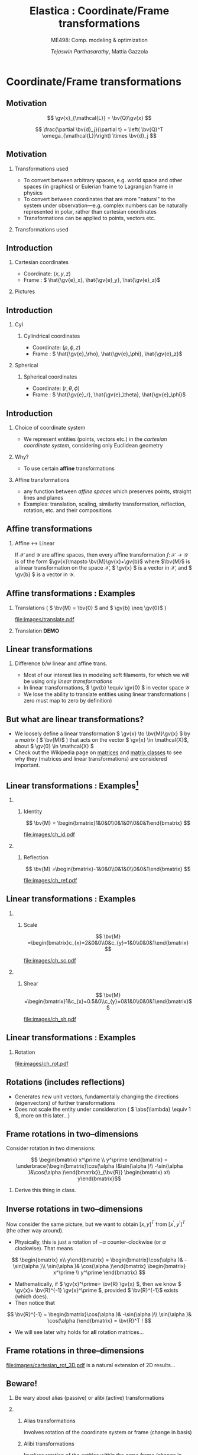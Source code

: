 #+TITLE: Elastica : Coordinate/Frame transformations
#+AUTHOR: /Tejaswin Parthasarathy/, Mattia Gazzola
#+SUBTITLE: ME498: Comp. modeling & optimization
#+BEAMER_FRAME_LEVEL: 2
# #+BEAMER_HEADER: \institute[INST]{Institute\\\url{http://www.institute.edu}}
# #+BEAMER_HEADER: \titlegraphic{\includegraphics[height=1.5cm]{test}}

#+STARTUP: beamer
#+LATEX_CLASS: beamer
#+LATEX_CLASS_OPTIONS: [presentation]
# #+LATEX_CLASS_OPTIONS: [notes]
#+LATEX_HEADER:\usetheme[progressbar=frametitle]{metropolis}
#+LATEX_HEADER:\usepackage{tikz}
#+LATEX_HEADER:\usepackage{tikz-3dplot}
#+LATEX_HEADER:\usepackage{spot}
#+LATEX_HEADER:\usepackage{pgfplots}
#+LATEX_HEADER:\usetikzlibrary{arrows.meta}
#+LATEX_HEADER:\pgfplotsset{compat=1.16}
#+LATEX_HEADER:\newcommand{\gv}[1]{\ensuremath{\mbox{\boldmath$ #1 $}}}
#+LATEX_HEADER:\newcommand{\bv}[1]{\ensuremath{\mathbf{#1}}}
#+LATEX_HEADER:\newcommand{\norm}[1]{\left\lVert#1\right\rVert}
#+LATEX_HEADER:\newcommand{\abs}[1]{\left\lvert#1\right\rvert}
#+LATEX_HEADER:\newcommand{\bigqm}[1][1]{\text{\larger[#1]{\text{?}}}}
#+LATEX_HEADER:\newcommand{\order}[1]{\mathcal O \left( #1 \right)} % order of magnitude
#+LATEX_HEADER:\definecolor{scarlet}{rgb}{1.0, 0.13, 0.0}
#+LATEX_HEADER:\definecolor{shamrockgreen}{rgb}{0.0, 0.62, 0.38}
#+LATEX_HEADER:\definecolor{royalblue}{rgb}{0.25, 0.41, 0.88}
#+LATEX_HEADER:\definecolor{metropolisorange}{RGB}{235,129,27}
#+LATEX_HEADER:\definecolor{metropolisblue}{RGB}{35,55,59}
#+OPTIONS:   H:2 num:t toc:nil ::t |:t ^:{} -:t f:t *:t <:t
#+OPTIONS:   tex:t d:nil todo:t pri:nil tags:nil
#+COLUMNS: %45ITEM %10BEAMER_ENV(Env) %10BEAMER_ACT(Act) %4BEAMER_COL(Col) %8BEAMER_OPT(Opt)

#+begin_export latex
\tikzset{>=latex}
#+end_export

* Coordinate/Frame transformations
** Motivation
   \[ \gv{x}_{\mathcal{L}} = \bv{Q}\gv{x} \]
   #+begin_export latex
   \[ \scalebox{5}{\textbf{?}} \]
   #+end_export
   \[ \frac{\partial \bv{d}_j}{\partial t} = \left( \bv{Q}^T
   \omega_{\mathcal{L}}\right) \times \bv{d}_j \]
   #+begin_export latex
   \[ \scalebox{5}{\textbf{?}} \]
   #+end_export

** Motivation
*** Transformations used                                           :B_column:
	:PROPERTIES:
	:BEAMER_env: column
	:BEAMER_COL: 0.7
	:END:
	 - To convert between arbitrary spaces, e.g. world space and other spaces (in
       graphics) or Eulerian frame to Lagrangian frame in physics
     - To convert between coordinates that are more "natural" to the system under
       observation---e.g. complex numbers can be naturally represented in polar,
       rather than cartesian coordinates
   - Transformations can be applied to points, vectors etc.
*** Transformations used                                           :B_column:
	:PROPERTIES:
	:BEAMER_env: column
	:BEAMER_COL: 0.5
	:END:
	#+CAPTION: The complex plane, taken from Wikimedia
	#+begin_export latex
	\begin{center}
	  \begin{tikzpicture}
		\begin{axis}[
		  width=1\textwidth,
		  height=0.8\textheight,
		  xmin=-1.5,
		  xmax=4.5,
		  ymin=-4.5,
		  ymax=4.5,
		  axis equal,
		  axis lines=middle,
		  grid=major,
		  xlabel=$\Re(z)$,
		  ylabel=$\Im(z)$,
		  disabledatascaling]
		  % https://tex.stackexchange.com/questions/27279/how-to-make-an-arrow-bigger-and-change-its-color-in-tikz/27287#27287
		  \addplot [arrows={-latex[scale=4]}, thick, color=metropolisorange] coordinates { (0,0) (2,3) } node [right] {$2 + 3i$};
		  \addplot [arrows={-latex[scale=4]}, thick, color=metropolisblue] coordinates { (0,0) (3,-2) } node [below] {$3 - 2i$};
		  \addplot [black, mark = *] coordinates {( 1, -3)} node [below] {$1 - 3i$};
		\end{axis}
	  \end{tikzpicture}
	\end{center}
	#+end_export

** Introduction
   :PROPERTIES:
	:BEAMER_COL: 0.4
	:END:
*** Cartesian coordinates
	- Coordinate: \( (x, y, z) \)
	- Frame : \( \hat{\gv{e}_x}, \hat{\gv{e}_y}, \hat{\gv{e}_z}\)
*** Pictures                                                       :B_column:
	:PROPERTIES:
	:BEAMER_env: column
	:BEAMER_COL: 0.6
	:END:
	#+CAPTION: Cartesian coordinate system, Wikimedia
	#+begin_export latex
	\begin{center}
	  \begin{tikzpicture}
		\begin{axis}[
		  width=1\textwidth,
		  height=0.8\textheight,
		  xmin=-3.5,
		  xmax=3.5,
		  ymin=-3.5,
		  ymax=3.5,
		  axis equal,
		  axis lines=middle,
		  grid=both,
		  minor tick num=3,
		  xlabel=$x$,
		  ylabel=$y$,
		  disabledatascaling]
		  % https://tex.stackexchange.com/questions/27279/how-to-make-an-arrow-bigger-and-change-its-color-in-tikz/27287#27287
		  % Mark origin
		  \addplot [scarlet, mark = *] coordinates {( 0, 0)} node [above right]{$(0,0)$};

		  % Mark (2,3) and projection
		  \addplot [metropolisorange, mark = *] coordinates {(2, 3)} node [above]{$(2,3)$};
		  \addplot [metropolisorange, thick, dashed] coordinates {(2, 3) (2, 0)};
		  \addplot [metropolisorange, thick, dashed] coordinates {(2, 3) (0, 3)};

		  % Mark (-1.5,-2.5) and projection
		  \addplot [metropolisblue, mark = *] coordinates {(-1.5,-2.5)} node [below]{$(-1.5,-2.5)$};
		  \addplot [metropolisblue, thick, dashed] coordinates {(-1.5,-2.5) (-1.5, 0)};
		  \addplot [metropolisblue, thick, dashed] coordinates {(-1.5,-2.5) (0, -2.5)};

		  % Mark (-3,-1) and projection
		  \addplot [royalblue, mark = *] coordinates {(-3,1)} node [above right]{$(-3,1)$};
		  \addplot [royalblue, thick, dashed] coordinates {(-3,1) (-3, 0)};
		  \addplot [royalblue, thick, dashed] coordinates {(-3,1) (0, 1)};


		\end{axis}
	  \end{tikzpicture}
	\end{center}
	#+end_export

** Introduction
*** Cyl                                                            :B_column:
	:PROPERTIES:
	:BEAMER_env: column
	:BEAMER_COL: 0.4
	:END:
**** Cylindrical coordinates
	 - Coordinate: \( (\rho, \phi, z) \)
	 - Frame : \( \hat{\gv{e}_\rho}, \hat{\gv{e}_\phi}, \hat{\gv{e}_z}\)
	 #+CAPTION: Cylindrical coordinate system, Wikimedia
	 #+begin_export latex
	 % https://tex.stackexchange.com/a/159452
	 \tdplotsetmaincoords{60}{110}
	 \begin{tikzpicture}[tdplot_main_coords, scale=2.8]
		 \tikzstyle{every node}=[font=\small]
		 \draw[thick,-latex] (0,0,0) -- (1,0,0) node[anchor=north east]{$x$};
		 \draw[thick,-latex] (0,0,0) -- (0,1,0) node[anchor=north west]{$y$};
		 \draw[thick,-latex] (0,0,0) -- (0,0,1) node[anchor=south]{$z$};
		 \draw [thick](0,0,0) circle (0.5);
		 \draw [thick](0,0,0.8) circle (0.5);
		 \draw [thick](0.22,-0.45,0) -- (0.22,-0.45,0.8) node[midway, left]{$\rho=\rho_1$};
		 \draw [thick](-0.22,0.45,0) -- (-0.22,0.45,0.8);
		 \filldraw[fill=metropolisorange, nearly transparent] (-0.6,-0.6,0.8) -- (0.6,-0.6,0.8) --  (0.6,0.6,0.8) -- (-0.6,0.6,0.8) -- (-0.6,-0.6,0.8);
		 \filldraw[fill=blue, nearly transparent] (0,0,0.8) -- (0.45,0.6,0.8) --  (0.45,0.6,0) -- (0,0,0) -- (0,0,0.8);
		 \filldraw [color=metropolisblue](0.3,0.4,0.8) circle (0.03) ;
		 \draw (-0.6,0.6,0.8) node[anchor=south]{$z=z_1$};
		 \draw (0.6,0.8,0) node[anchor=south west]{$\phi=\phi_1$};
		 \draw [color=metropolisorange](0.3,0.7,0.8) node[above right] { $(\rho_1,\phi_1,z_1)$};
		 \draw[thick,-latex](0.3,0.4,0.8) -- (0.48,0.64,0.8) node[anchor=north] {$\hat{\gv{e}_\rho}$};
		 \draw[thick,-latex](0.3,0.4,0.8) -- (0.12,0.52,0.8) node[anchor=north west]{$\hat{\gv{e}_\phi}$};
		 \draw[thick,-latex](0.3,0.4,0.8) -- (0.3,0.4,1.1) node[anchor=north west]{$\hat{\gv{e}_z}$};
		 \draw [thick,->](0.8,0,0) arc (0:53.14:0.8);
		 % \draw (0.8,0.3,0) node[anchor=north] {$\phi_1$};
		 \draw[thick,-latex,metropolisblue](0,0,0) -- (0.3,0.4,0);
		 \draw (0.20,0.12,0) node[anchor=north] {$\rho_1$};
		 \draw [thick,metropolisblue,-latex] (0.3,0.4,0)--(0.3,0.4,0.8);
		 %\draw[ultra thick](0.1,0,4) -- (-0.1,0,4) node[anchor=south west] {$z_1$};
	 \end{tikzpicture}
	 #+end_export

*** Spherical                                                      :B_column:
	:PROPERTIES:
	:BEAMER_env: column
	:BEAMER_COL: 0.4
	:END:
**** Spherical coordinates
	 - Coordinate: \( (r, \theta, \phi) \)
	 - Frame : \( \hat{\gv{e}_r}, \hat{\gv{e}_\theta}, \hat{\gv{e}_\phi}\)

	#+CAPTION: Spherical coordinate system, Wikimedia
	#+begin_export latex
	% 3D axis with spherical coordinates
	% https://wiki.physik.uzh.ch/cms/latex:example_spherical_coordinates
	\tdplotsetmaincoords{60}{110}
	\begin{tikzpicture}[scale=3,tdplot_main_coords]

	  % variables
	  \def\rvec{1.2}
	  \def\thetavec{40}
	  \def\phivec{60}

	  \def\rvecplus{0.3}
	  \def\thetavecplus{8}
	  \def\phivecplus{15}
	  % axes
	  \coordinate (O) at (0,0,0);
	  \draw[thick,->] (0,0,0) -- (1,0,0) node[anchor=north east]{$x$};
	  \draw[thick,->] (0,0,0) -- (0,1,0) node[anchor=north west]{$y$};
	  \draw[thick,->] (0,0,0) -- (0,0,1) node[anchor=south]{$z$};

	  % vectors
	  \tdplotsetcoord{P}{\rvec}{\thetavec}{\phivec}
	  \draw[-stealth,metropolisorange,thick] (O)  -- (P) node[above left] {$(r, \theta, \phi)$};
	  \draw[dashed,metropolisorange]   (O)  -- (Pxy);
	  \draw[dashed,metropolisorange]   (P)  -- (Pxy);
	  % \draw[dashed,metropolisorange]   (Py) -- (Pxy);

	  % coordinate axes
	  \tdplotsetcoord{Pr}{\rvec + \rvecplus}{\thetavec}{\phivec}
	  \tdplotsetcoord{Pt}{\rvec}{\thetavec + \thetavecplus}{\phivec}
	  \tdplotsetcoord{Pp}{\rvec}{\thetavec}{\phivec + \phivecplus}
	  \draw[thick,->] (P) -- (Pr) node[above]{$\hat{\gv{e}_r}$};
	  \draw[thick,->] (P) -- (Pt) node[below right]{$\hat{\gv{e}_\theta}$};
	  \draw[thick,->] (P) -- (Pp) node[right]{$\hat{\gv{e}_\phi}$};
	  % arcs
	  \tdplotdrawarc[->]{(O)}{0.2}{0}{\phivec}
	  {anchor=north}{$\phi$}
	  \tdplotsetthetaplanecoords{\phivec}
	  \tdplotdrawarc[->,tdplot_rotated_coords]{(0,0,0)}{0.5}{0}{\thetavec}
	  {anchor=south west}{$\theta$}

	\end{tikzpicture}
	#+end_export

** Introduction
*** Choice of coordinate system
	- We represent entities (points, vectors etc.) in the /cartesian coordinate
      system/, considering only Euclidean geometry
*** Why?
	- To use certain *affine* transformations
*** Affine transformations                                     :B_definition:
	:PROPERTIES:
	:BEAMER_env: definition
	:END:
	- any function between /affine spaces/ which preserves points, straight lines and planes
	- Examples: translation, scaling, similarity transformation,
      reflection, rotation, etc. and their compositions
** Affine transformations
*** Affine \leftrightarrow Linear                                 :B_theorem:
	:PROPERTIES:
	:BEAMER_env: theorem
	:END:

	If \( \mathcal{X} \) and \(\mathcal{Y}\) are affine spaces, then every affine transformation
	\(f\colon \mathcal{X}\to \mathcal{Y} \) is of the form \(\gv{x}\mapsto
	\bv{M}\gv{x}+\gv{b}\) where \(\bv{M}\) is a linear transformation on the
	space \( \mathcal{X}\),  \( \gv{x} \) is a vector in \( \mathcal{X} \), and \(
	\gv{b} \) is a vector in \( \mathcal{Y} \).

** Affine transformations : Examples
*** Translations ( \( \bv{M} = \bv{0} \) and \( \gv{b} \neq \gv{0}\) )
	#+CAPTION: Translation of entities, Wikimedia, CC4.0
	#+ATTR_LATEX: :width 0.4\textwidth
	[[file:images/translate.pdf]]
*** Translation *DEMO*
** Linear transformations
*** Difference b/w linear and affine trans.                         :B_block:
	:PROPERTIES:
	:BEAMER_env: block
	:END:
	- Most of our interest lies in modeling soft filaments, for which we will be
      using only /linear transformations/
	- In linear transformations, \( \gv{b} \equiv \gv{0} \) in vector space
      \(\mathcal{Y}\)
	- We lose the ability to translate entities using linear transformations (
      zero must map to zero by definition)
** But what are linear transformations?
   - We loosely define a linear transformation \( \gv{x} \to \bv{M}\gv{x} \) by a /matrix/
     ( \( \bv{M}\) ) that acts on the vector \( \gv{x} \in \mathcal{X}\), about
     \( \gv{0} \in \mathcal{X} \)
   - Check out the Wikipedia page on [[https://en.wikipedia.org/wiki/Matrix_(mathematics)][matrices]] and [[https://en.wikipedia.org/wiki/Rotation_matrix][matrix classes]] to see why they
     (matrices and linear transformations) are considered important.
** Linear transformations : Examples[fn:1]
***                                                                :B_column:
	:PROPERTIES:
	:BEAMER_env: column
	:BEAMER_COL: 0.5
	:END:
**** Identity
	\[ \bv{M} = \begin{bmatrix}1&0&0\\0&1&0\\0&0&1\end{bmatrix} \]
	#+ATTR_LATEX: :height 0.8\textwidth
	[[file:images/ch_id.pdf]]
***                                                                :B_column:
	:PROPERTIES:
	:BEAMER_env: column
	:BEAMER_COL: 0.5
	:END:
**** Reflection
	\[ \bv{M} =\begin{bmatrix}-1&0&0\\0&1&0\\0&0&1\end{bmatrix} \]
	#+ATTR_LATEX: :height 0.8\textwidth
	[[file:images/ch_ref.pdf]]

** Linear transformations : Examples
***                                                                :B_column:
	:PROPERTIES:
	:BEAMER_env: column
	:BEAMER_COL: 0.5
	:END:
**** Scale
	\[ \bv{M} =\begin{bmatrix}c_{x}=2&0&0\\0&c_{y}=1&0\\0&0&1\end{bmatrix} \]
	#+ATTR_LATEX: :height 0.8\textwidth
	[[file:images/ch_sc.pdf]]
***                                                                :B_column:
	:PROPERTIES:
	:BEAMER_env: column
	:BEAMER_COL: 0.5
	:END:
**** Shear
	\[ \bv{M} =\begin{bmatrix}1&c_{x}=0.5&0\\c_{y}=0&1&0\\0&0&1\end{bmatrix}\]
	#+ATTR_LATEX: :height 0.8\textwidth
	[[file:images/ch_sh.pdf]]

** Linear transformations : Examples
*** Rotation
	#+begin_export latex
	\begin{center}
	\spot<2>{\( \bv{M} =\begin{bmatrix}\cos(\theta )&\sin(\theta )&0\\-\sin(\theta
   )&\cos(\theta )&0\\0&0&1\end{bmatrix} \text{with } \theta = \frac{\pi}{6}\)}
	\end{center}
	#+end_export
   # \[ \bv{M} =\begin{bmatrix}\cos(\theta )&\sin(\theta )&0\\-\sin(\theta
   # )&\cos(\theta )&0\\0&0&1\end{bmatrix} \text{with } \theta = \frac{\pi}{6}\]
   #+ATTR_LATEX: :height 0.5\textwidth
	[[file:images/ch_rot.pdf]]
** Rotations (includes reflections)
   - Generates new unit vectors, fundamentally changing the directions
     (eigenvectors) of further transformations
   - Does not scale the entity under consideration ( \( \abs{\lambda} \equiv  1
     \), more on this later...)
** Frame rotations in two--dimensions
   Consider rotation in two dimensions:


   #+CAPTION: Rotation in two dimensions
   #+begin_export latex
   % 3D axis with spherical coordinates
   \tdplotsetmaincoords{0}{0}
   \begin{center}
	 \begin{tikzpicture}[scale=3,tdplot_main_coords]

	   % variables
	   \def\rvec{0.8}
	   \def\thetavec{90}
	   \def\phivec{36.86}

	   % variables
	   \def\alphavec{20}

	   % axes
	   \coordinate (O) at (0,0,0);
	   \draw[thick,->] (0,0,0) -- (1,0,0) node[anchor=north east]{$x$};
	   \draw[thick,->] (0,0,0) -- (0,1,0) node[anchor=north west]{$y$};


	   % vectors
	   \tdplotsetcoord{P}{\rvec}{\thetavec}{\phivec}
	   % Draw point at P
	   \filldraw [color=metropolisblue](P) circle (0.02) ;
	   \draw[-stealth,metropolisblue,thick] (O)  -- (P) node[above right] {$p$};
	   \draw[metropolisblue]   (P)  -- (Px) node[below] {$p_x$};
	   \draw[metropolisblue]   (P)  -- (Py) node[left] {$p_y$};

	   % coordinate axes xdash and ydash
	   \tdplotsetcoord{xdash}{1}{90}{\alphavec}
	   \tdplotsetcoord{ydash}{1}{90}{\alphavec + 90}
	   \draw[->,metropolisorange,dashed,thick] (O)  -- (xdash) node[above right] {$x^{\prime}$};
	   \draw[->,metropolisorange,dashed,thick] (O)  -- (ydash) node[above right] {$y^{\prime}$};

	   % Points on x and y dash
	   \tdplotsetcoord{xdashmeet}{\rvec*cos(\phivec-\alphavec)}{90}{\alphavec}
	   \tdplotsetcoord{ydashmeet}{\rvec*sin(\phivec-\alphavec)}{90}{\alphavec + 90}
	   \draw[metropolisorange]   (P)  -- (xdashmeet) node[below right] {$p_x^{\prime}$};
	   \draw[metropolisorange]   (P)  -- (ydashmeet) node[below left] {$p_y^{\prime}$};

	   % arcs
	   \tdplotdrawarc[->]{(O)}{0.4}{0}{\alphavec}
	   {anchor=west}{$\alpha$}
	   % \tdplotsetthetaplanecoords{\phivec}
	   % \tdplotdrawarc[->,tdplot_rotated_coords]{(0,0,0)}{0.5}{0}{\thetavec}
	   % {anchor=south west}{$\theta$}
	 \end{tikzpicture}
   \end{center}
   #+end_export

   \[ \begin{bmatrix} x^\prime \\ y^\prime \end{bmatrix}
   = \underbrace{\begin{bmatrix}\cos(\alpha )&\sin(\alpha )\\ -\sin(\alpha
   )&\cos(\alpha )\end{bmatrix}}_{\bv{R}} \begin{bmatrix} x\\ y\end{bmatrix}\]
***                                                                  :B_note:
	:PROPERTIES:
	:BEAMER_env: note
	:END:
	Derive this thing in class.
** Inverse rotations in two--dimensions
   Now consider the same picture, but we want to obtain \([x,y]^T\) from \( [
   x^\prime, y^\prime ]^T \) (the other way around).

   - Physically, this is just a rotation of \( - \alpha \) counter-clockwise (or
     \( \alpha \) clockwise). That means
   \[ \begin{bmatrix} x\\ y\end{bmatrix}
   = \begin{bmatrix}\cos(\alpha )& -\sin(\alpha )\\ \sin(\alpha
   )& \cos(\alpha )\end{bmatrix}  \begin{bmatrix} x^\prime \\ y^\prime
   \end{bmatrix} \]
   - Mathematically, if \( \gv{x}^\prime= \bv{R} \gv{x} \), then we know \(
     \gv{x}= \bv{R}^{-1} \gv{x}^\prime \), provided \( \bv{R}^{-1}\) exists
     (which does).
   - Then notice that
   \[ \bv{R}^{-1} = \begin{bmatrix}\cos(\alpha )& -\sin(\alpha )\\ \sin(\alpha
   )& \cos(\alpha )\end{bmatrix}  = \bv{R}^T ! \]
   - We will see later why holds for *all* rotation matrices...
** Frame rotations in three--dimensions
   #+CAPTION: Rotation in three dimensions, Wikimedia CC1.0
   #+ATTR_LATEX: :width 0.45\textwidth
   [[file:images/cartesian_rot_3D.pdf]]
   is a natural extension of 2D results...
** Beware!
*** Be wary about alias (passive) or alibi (active) transformations
***                                                                :B_column:
	:PROPERTIES:
	:BEAMER_env: column
	:BEAMER_col: 0.55
	:END:
**** Alias transformations                                     :B_definition:
	 :PROPERTIES:
	 :BEAMER_env: definition
	 :END:
	 Involves rotation of the coordinate system or frame
	 (change in basis)
**** Alibi transformations                                           :B_definition:
	 :PROPERTIES:
	 :BEAMER_env: definition
	 :END:
	 Involves rotation of the entities within the same
	 frame (change in entity)
***                                                                :B_column:
	:PROPERTIES:
	:BEAMER_env: column
	:BEAMER_col: 0.5
	:END:
   #+CAPTION: Alias-Alibi transformations, Wikimedia CC3.0
   #+ATTR_LATEX: :width 1.00\textwidth
	[[file:images/alias_alibi.png]]
***                                                         :B_ignoreheading:
	:PROPERTIES:
	:BEAMER_env: ignoreheading
	:END:
	Both are equally valid ways of representing rotations---in this class
	however, we focus on alias transformations.
***                                                                  :B_note:
	:PROPERTIES:
	:BEAMER_env: note
	:END:
	- Affirm that the entity does not matter. Show this for a vector or a point.
      Beauty of affine transformations.
	- To change the formulas for passive rotations (or find reverse active
      rotation), transpose the matrices (then each matrix transforms the initial
      coordinates of a vector remaining fixed to the coordinates of the same
      vector measured in the rotated reference system; same rotation axis, same
      angles, but now the coordinate system rotates, rather than the vector).
** Difference in perspectives[fn:2]
***                                                             :B_quotation:
	:PROPERTIES:
	:BEAMER_env: quotation
	:END:
	" Analyzing rotation demands awareness of your desired perspective. You can rotate an object, while you stay still, or you can keep the object
	fixed while you rotate yourself. It is important to be aware of which of these
	perspectives applies for your problem of interest. The distinction between
	these fundamentally different transformations goes beyond one being the
	same as the other with an opposite rotation angle. "
** TODO Frame rotation as a change in basis
*** More concretely
	If \( \mathcal{B} \) and \( \mathcal{B}^\prime \) are two (different) bases
	\( \in \mathbb{R}^n \)
	+ Alibi : Change in entity \( [\gv{p}]_{\mathcal{B}} \to
      [\gv{p}^\prime]_{\mathcal{B}} \) given by
  \[ [\gv{p}^\prime]_{\mathcal{B}} = [\bv{M}]_{\mathcal{B} \to \mathcal{B}}
  [\gv{p}]_{\mathcal{B}} \]
	+ Alias : Change in basis \( [\gv{p}]_{\mathcal{B}} \to
      [\gv{p}]_{\mathcal{B}^\prime} \)
  \[ [\gv{p}]_{\mathcal{B}^\prime} = [\bv{M}]_{\mathcal{B} \to \mathcal{B}^\prime}
  [\gv{p}]_{\mathcal{B}} \]
	+ In our soft filament framework, \( \mathcal{B}^\prime \equiv \mathcal{L}
      \) and  \( \mathcal{B} \equiv \) lab frame. \( \bv{Q} \) is then the
      basis transformation matrix (corresponding to pure rotation of the
      orthonormal bases)
** Frame rotation---example
***                                                                :B_column:
	:PROPERTIES:
	:BEAMER_env: column
	:BEAMER_col: 0.5
	:END:
	 #+begin_export latex
	 \tdplotsetmaincoords{60}{100}
	 \begin{center}
		\begin{tikzpicture}[scale=2, tdplot_main_coords]
		\draw[thick,->, color=scarlet] (0,0,0) -- (1,0,0) node[anchor=north east]{$x$};
		\draw[thick,->, color=shamrockgreen] (0,0,0) -- (0,1,0) node[anchor=north west]{$y$};
		\draw[thick,->, color=royalblue] (0,0,0) -- (0,0,1) node[anchor=south]{$z$};
		\end{tikzpicture}
	 \end{center}
	 #+end_export
***                                                                :B_column:
	:PROPERTIES:
	:BEAMER_env: column
	:BEAMER_col: 0.5
	:END:
	 #+begin_export latex
	 \tdplotsetmaincoords{60}{100}
	 \begin{center}
		\begin{tikzpicture}[scale=2, tdplot_main_coords]
		\draw[dashed,->,line width= 1.1pt] (0,0,0) -- (1,0,0) node[anchor=north east]{$x$};
		\draw[dashed,->,line width= 1.1pt] (0,0,0) -- (0,1,0) node[anchor=north west]{$y$};
		\draw[dashed,->,line width= 1.1pt] (0,0,0) -- (0,0,1) node[anchor=south west]{$z$};

		\coordinate (Shift) at (0,0,0);
		\tdplotsetrotatedcoords{0}{0}{90}
		\tdplotsetrotatedcoordsorigin{(Shift)}

		\draw[thick,color=scarlet,tdplot_rotated_coords,->] (0,0,0)
		-- (1,0,0) node[anchor=south east]{$x’$};
		\draw[thick,color=shamrockgreen,tdplot_rotated_coords,->] (0,0,0)
		-- (0,1,0) node[anchor=west]{$y’$};
		\draw[thick,color=royalblue,tdplot_rotated_coords,->] (0,0,0)
		-- (0,0,1) node[anchor=south east]{$z’$};
		\end{tikzpicture}
	 \end{center}
	 #+end_export
***                                                         :B_ignoreheading:
	:PROPERTIES:
	:BEAMER_env: ignoreheading
	:END:
	- Represent \( (x-y-z) \) axis with a basis \( \mathcal{E}\) of unit vectors \( \hat{\gv{e}_1}, \hat{\gv{e}_2}, \hat{\gv{e}_3}\)
	- Represent \( (x'-y'-z') \) axis with a basis \( \mathcal{D} \) of unit vectors \( \hat{\gv{d}_1}, \hat{\gv{d}_2}, \hat{\gv{d}_3}\)
	- \( \mathcal{E} \to \mathcal{D} \)?
	- Note : rotation of \( \ang{90} \) about an invariant \( z' = z \) axis
** Frame rotation---example contd.
  \[ {\begin{bmatrix} x^\prime \\ y^\prime \\ z^\prime\end{bmatrix}} =
  \spot{[\bv{M}]_{\mathcal{E} \to \mathcal{D}}}
  {\begin{bmatrix} x \\ y \\ z \end{bmatrix}}
  \]
   - We begin by noticing that \( \begin{bmatrix} x^\prime , y^\prime , z^\prime
     \end{bmatrix} = \begin{bmatrix} y , -x , z \end{bmatrix}\) (from figure). Then
  \[ {\begin{bmatrix} x^\prime \\ y^\prime \\ z^\prime\end{bmatrix}} =
  {\begin{bmatrix} 0 & 1 & 0 \\ -1 & 0 & 0 \\ 0 & 0 & 1 \end{bmatrix}}
  {\begin{bmatrix} x \\ y \\ z \end{bmatrix}}
  \]
  \[\Rightarrow {\begin{bmatrix} x^\prime \\ y^\prime \\ z^\prime\end{bmatrix}} =
  {\begin{bmatrix} \cos(\ang{90}) & \sin(\ang{90}) & 0 \\ -\sin(\ang{90}) &
  \cos(\ang{90}) & 0 \\ 0 & 0 & 1 \end{bmatrix}}
  {\begin{bmatrix} x \\ y \\ z \end{bmatrix}}
  \]
** Generalizing frame rotations as a basis change
   - But also notice with the given bases that
  \[{\begin{bmatrix} x^\prime \\ y^\prime \\ z^\prime\end{bmatrix}_{\mathcal{D}}} =
  \spot<2>{
  \underbrace{\begin{bmatrix}
  \hat{\gv{d}}_1 \cdot \hat{\gv{e}}_1 & \hat{\gv{d}}_1 \cdot
  \hat{\gv{e}}_2 & \hat{\gv{d}}_1 \cdot \hat{\gv{e}}_3 \\
  \hat{\gv{d}}_2 \cdot \hat{\gv{e}}_1 & \hat{\gv{d}}_2 \cdot
  \hat{\gv{e}}_2 & \hat{\gv{d}}_2 \cdot \hat{\gv{e}}_3 \\
  \hat{\gv{d}}_3 \cdot \hat{\gv{e}}_1 & \hat{\gv{d}}_3 \cdot
  \hat{\gv{e}}_2 & \hat{\gv{d}}_3 \cdot \hat{\gv{e}}_3
  \end{bmatrix}}_{[\bv{M}]_{\mathcal{E} \to \mathcal{D}}, \text{ independent of
  } \mathbf{x}}
  }
  {\begin{bmatrix} x \\ y \\ z \end{bmatrix}_{\mathcal{E}}}
  \]
*** Soft filament framework                                         :B_block:
	:PROPERTIES:
	:BEAMER_env: block
	:BEAMER_ACT: <2->
	:END:
   - Describe lab frame, \( \mathcal{E} \), by natural bases \(\hat{i}, \hat{j}, \hat{k} \).
   - Describe material (Lagrangian) frame, \( \mathcal{D} \), by orthonormal
     vectors \(\hat{\gv{d}_1}, \hat{\gv{d}_2}, \hat{\gv{d}_3} \) (coordinates wrt
     natural bases). Then
   \[{\begin{bmatrix} x_{\mathcal{L}} \\ y_{\mathcal{L}} \\ z_{\mathcal{L}} \end{bmatrix}_{\mathcal{D}}} =
	 \underbrace{\begin{bmatrix}
	 \mbox{------}~\hat{\gv{d}}_1~\mbox{------} \\
	 \mbox{------}~\hat{\gv{d}}_2~\mbox{------} \\
	 \mbox{------}~\hat{\gv{d}}_3~\mbox{------} \\
	 \end{bmatrix}}_{\bv{Q}}
	 {\begin{bmatrix} x \\ y \\ z \end{bmatrix}_{\mathcal{E}}}
   \]
***                                                                  :B_note:
	:PROPERTIES:
	:BEAMER_env: note
	:END:
	- Derive the \( \gv{d} \cdot \gv{e} \) relations in class.
** Generalizing frame rotations as a basis change
   Taking it one step further we arrive at the conclusion,
  \[
	\underbrace{\begin{bmatrix}
	\mbox{|} & \mbox{|}& \mbox{|}\\
	\hat{\gv{d}_1} & \hat{\gv{d}_2} & \hat{\gv{d}_3} \\
	\mbox{|} & \mbox{|}& \mbox{|}\\
	\end{bmatrix}}_{\bv{Q}^{-1} = \bv{Q}^T}
	{\begin{bmatrix} x_{\mathcal{L}} \\ y_{\mathcal{L}} \\ z_{\mathcal{L}}
	\end{bmatrix}}
	=
	{\begin{bmatrix}1 & 0 & 0 \\ 0 & 1 & 0 \\0 & 0& 1\end{bmatrix}}
	{\begin{bmatrix} x \\ y \\ z \end{bmatrix}}
  \]

  \[
  \Rightarrow x_{\mathcal{L}}\hat{\gv{d}_1} + y_{\mathcal{L}}\hat{\gv{d}_2} +
  z_{\mathcal{L}}\hat{\gv{d}_3} = x\hat{i} + y\hat{j} + z\hat{k} = \gv{x} !
  \]
***                                                                  :B_note:
	:PROPERTIES:
	:BEAMER_env: note
	:END:
	- Again iterate that this is a passive (alias) transformation and so this is
      the expected result.
** Implementation of rotation as bases change
   - We have seen that the action of frame rotation matrices correspond to a
     bases change operation
   - Let's implement these operations in our framework
	 \[ R_{x}(\theta)={\begin{bmatrix}1&0&0\\0&\cos \theta &\sin \theta
     \\0&-\sin \theta &\cos \theta \\\end{bmatrix}}\]

	 \[ R_{y}(\theta)={\begin{bmatrix}\cos \theta & 0 & -\sin \theta\\
	 0&1&0 \\ \sin\theta & 0 & \cos \theta \\\end{bmatrix}} \]

	 \[R_{z}(\theta)={\begin{bmatrix}\cos \theta &\sin \theta &0\\-\sin
	 \theta &\cos\theta &0\\0&0&1\\\end{bmatrix}} \]
   - *ACTIVITY*
** But what about arbitrary rotations?
	- Rotations about arbitrary axes with arbitrary angles?
***                                                                :B_column:
	:PROPERTIES:
	:BEAMER_env: column
	:BEAMER_col: 0.6
	:END:
	 - Can we do compositions?
	   - *Yes*, but not that intutive (means of rotation, intrinsic/extrinsic)
	   - Not commutative (order matters) usually
***                                                                :B_column:
	:PROPERTIES:
	:BEAMER_env: column
	:BEAMER_col: 0.3
	:END:
	 #+ATTR_LATEX: :width 0.80\textwidth
	 file:images/rotated_cube.jpeg
***                                                         :B_ignoreheading:
	:PROPERTIES:
	:BEAMER_env: ignoreheading
	:END:
	 - Becomes even more complicated when we have frames depending on one another
	   - But not a bad idea---robotics[fn:3]
	 - *Idea*: If we know the linear bases transformation, we don't need to worry
       about compositions etc.
***                                                                  :B_note:
	:PROPERTIES:
	:BEAMER_env: note
	:END:
	- Mention that some means of rotation like quarternions are better suited,
      but require more math and understanding.
	- Mention Euler axis angle, euler roataions, quarternions
** Let's reconsider what we know
   - We know why \(  \gv{x}_{\mathcal{L}} = \bv{Q}\gv{x} \)
   - We then need the *action* of \( \bv{Q} \) on \(\gv{x}\)
   - But...
	 - Do we know \( \bv{Q} \) ?
	   - We need the basis \( \hat{\gv{d}}_j \)
	 - Do we know \( \hat{\gv{d}}_j \)?
	   - *No*
   - We seek ways to obtain this basis \( \gv{d} \) and hence \(\bv{Q}\).
   - We will see that we require some properties on \( \gv{d} \) to make \(
		  \bv{Q} \) effect a rotation.
** Obtaining \( \gv{d}, \bv{Q} \) : Properties
   \[\bv{Q} =
	 {\begin{bmatrix}
	 \mbox{------}~\hat{\gv{d}}_1~\mbox{------} \\
	 \mbox{------}~\hat{\gv{d}}_2~\mbox{------} \\
	 \mbox{------}~\hat{\gv{d}}_3~\mbox{------} \\
	 \end{bmatrix}}
   \]
*** \( \bv{Q}\)                                                     :B_block:
	:PROPERTIES:
	:BEAMER_env: block
	:BEAMER_col: 0.47
	:END:
	+ Rows are unit vectors
	+ Real, orthogonal matrix ( \( \bv{Q^T}\bv{Q} = \bv{Q}\bv{Q^T} = \bv{I} \) )
	+ Eigenvalues are \( \lambda = {1, e^{\pm j \theta}}\)
	+ Determinant \( = \prod_{i} \lambda_i = 1 \)
*** \( \hat{\gv{d}} \)                                              :B_block:
	:PROPERTIES:
	:BEAMER_env: block
	:BEAMER_col: 0.50
	:END:
	- \( \norm{\hat{\gv{d}_1}} = \norm{\hat{\gv{d}_2}} = 1 \)
	- \( \hat{\gv{d}_1} \cdot \hat{\gv{d}_2} = 0 \)
	- \( \hat{\gv{d}_1} \times \hat{\gv{d}_2} = \hat{\gv{d}_3}\)
	- \therefore They form an orthonormal basis
***                                                                  :B_note:
	:PROPERTIES:
	:BEAMER_env: note
	:END:
	- Motivate orthogonality by saying that the natural bases is orthogonal,
      and so we want to preserve this in rotation (all axes rotates equally).
      This also makes R^-1 = R^T
	- By Gram-Schmidt theorem, we can always find an orthonormal bases given a
      span of vectors
	- Euler's rotation theorem: Express any roation as a single rotation about
      an axis. Eigenvalues represent this. 1--> rotation axes. 2,3 are
      orthogonal axes that simply has a rotation.
	- Motivate determinant by volume. It tells expansino of a volume: 1 means
      volume is preserved. Formulae for parallelopiped : \( u \cdot (v \times w)
      \). They are symmetric relations.
** Obtaining \( \gv{d}, \bv{Q} \) : Options[fn:4]
***                                                                :B_column:
	:PROPERTIES:
	:BEAMER_env: column
	:BEAMER_col: 0.6
	:END:
	- We only need the *action* of \( \bv{Q} \) on \(\gv{x}\)
	- Some means/formalisms to achieve these are
	  - Rotation matrices (gives \( \bv{Q} \) explicitly )
	  - \(\spot<2>{\text{Euler axes and angle } \gv{r} = \theta \hat{\gv{e}} }\)
	  - Euler rotations (precession, nutation, rotation)
	  - Quaternions (\(w, \gv{r}\))
	- (dis)Advantages are spread equally, although some are more equal than the others*
***                                                                :B_column:
	:PROPERTIES:
	:BEAMER_env: column
	:BEAMER_col: 0.4
	:END:
	#+CAPTION: Euler axis-angle
	#+begin_export latex
	\tdplotsetmaincoords{60}{125}

	% https://tex.stackexchange.com/a/36607
	\newcommand{\AxisRotator}{%
	  \tikz [x=0.8ex,y=1.0ex,line width=.2ex,-stealth,rotate=50] \draw (0,0) arc (-150:150:1 and 1);%
	}
	\begin{center}
	  \begin{tikzpicture}[scale=1.8,tdplot_main_coords]

		% variables
		\def\rvec{1.8}
		\def\thetavec{40}
		\def\phivec{60}

		% axes
		\coordinate (O) at (0,0,0);
		\draw[thick,->] (0,0,0) -- (1,0,0) node[anchor=north east]{$x$};
		\draw[thick,->] (0,0,0) -- (0,1,0) node[anchor=north west]{$y$};
		\draw[thick,->] (0,0,0) -- (0,0,1) node[anchor=south]{$z$};

		% vectors
		\tdplotsetcoord{P}{\rvec}{\thetavec}{\phivec}
		\draw[-stealth,metropolisorange,thick] (O)  -- (P) node [near end] {\AxisRotator}
		node [pos=0.6, below right] {$\theta$} node [above] {$\hat{\gv{e}}$};

		% Draw the ball
		% https://tex.stackexchange.com/questions/54193/how-to-draw-a-shaded-sphere
		\shade [ball color=black!20] (0,0) circle [radius=1.5ex];

	  \end{tikzpicture}
	\end{center}
	#+end_export

	#+CAPTION: Euler rotations
	#+ATTR_LATEX: :width 0.45\textwidth
	[[file:images/euler_rot.pdf]]

** Rotations about fixed axis : Euler axis-angle
*** Single rotation about an axis---\( \hat{\gv{e}} \) vector
	- Axis : unit vector which remains unchanged by the rotation
	- Note : Only two dofs, by normality condition
	- Unique, for any given rotation, except for the sign
*** Rotation through scalar \( \theta \)                            :B_block:
	:PROPERTIES:
	:BEAMER_env: block
	:END:
	- Unique, sign determined by axis \(\hat{\gv{e}} \)
*** \( \hat{\gv{r}} = \theta \hat{\gv{e}} \)                        :B_block:
	:PROPERTIES:
	:BEAMER_env: block
	:BEAMER_col: 0.6
	:END:
	- Called /Rotation vector/ or /Euler vector/
***                                                                :B_column:
	:PROPERTIES:
	:BEAMER_env: column
	:BEAMER_col: 0.3
	:END:
	#+CAPTION: Euler axis-angle
	# #+ATTR_LATEX: :width 0.45\textwidth
    # [[file:images/euler_axis.pdf]]
	#+begin_export latex
	\tdplotsetmaincoords{60}{125}

	% https://tex.stackexchange.com/a/36607
	\newcommand{\AxisRotator}{%
	  \tikz [x=0.8ex,y=1.0ex,line width=.2ex,-stealth,rotate=50] \draw (0,0) arc (-160:170:3 and 3);%
	}
	\begin{center}
	  \begin{tikzpicture}[scale=3,tdplot_main_coords]

		% variables
		\def\rvec{1.8}
		\def\thetavec{40}
		\def\phivec{60}

		% axes
		\coordinate (O) at (0,0,0);

		% vectors
		\tdplotsetcoord{P}{\rvec}{\thetavec}{\phivec}
		\draw[-stealth,metropolisorange,ultra thick] (O)  -- (P)
		node [pos=0.5, right, color=royalblue] {$\theta$} node [above right] {$\hat{\gv{r}}=\theta \hat{\gv{e}}$};
		\tdplotsetcoord{Phalf}{\rvec*0.6}{\thetavec}{\phivec}
		\draw[-stealth,metropolisblue,ultra thick] (O)  -- (Phalf)
		node [pos=0.9, color=royalblue] {\AxisRotator} node [pos=0, left] {$\hat{\gv{e}}$};

	  \end{tikzpicture}
	\end{center}
	#+end_export

** Rotations about fixed axis : Euler axis-angle
*** Advantages
	- Easy to understand/code up
	- Convenient while dealing with rigid body motions
	- Conversion to rotation matrices straightforward (and is so for all other
      representations as well)
*** Disadvantages
	- Combining successive rotations not straightforward (and breaks vector addition)
	- Corner cases when dealing with \( \theta = 0 \) and signs of \(
      \hat{\gv{e}} \)
** Rotation using Euler angles : Rodrigues formula
*** Rodrigues formula
	- Named after [[https://en.wikipedia.org/wiki/Olinde_Rodrigues][Olinde Rodrigues]]
	- Is an efficient algorithm to rotate a vector in space, given \( \theta \)
      and \( \hat{\gv{e}} \).
	- Gives the exponential map that effects a transformation from the
      axis-angle representation (our case!) to rotation matrices
	- Basically gives us \( \bv{Q} \) given \( \theta \hat{\gv{e}} \).
	\[ \mathbf {R} =\mathbf {I} +(\sin \theta )\mathbf {K} +(1-\cos \theta )\mathbf {K} ^{2} \]
	where \( \mathbf{K}\) is the cross product matrix, discussed last class \(
	\mathbf{K}\gv{v} = \hat{\gv{e}} \times \gv{v} \)
** Rotation matrix from Rodrigues formula : structure and intuition
	\[ \mathbf {R} =\mathbf {I} +(\sin \theta )\mathbf {K} +(1-\cos \theta )\mathbf {K} ^{2} \]
   We need \( \bv{R} \) above to satisfy properties of a rotation matrix. Let's verify:
   - \( \bv{R}(0) = \bv{I} \)
   - \( \bv{R}(\theta)\bv{R}(\phi) = \bv{R}(\theta+\phi)\)
   - \( \bv{R}\bv{R}^T = \bv{R}^T\bv{R} = \bv{I}\)
   We note that this operator always exists and is unique for given axis-angle
   (hence its form).
***                                                                  :B_note:
	:PROPERTIES:
	:BEAMER_env: note
	:END:
	- Use k^4 = -k^2 in the rr^T thing
	- Use k^T = -k.
** Simplification using sympy
   #+begin_src python :results output :exports both :eval never-export
	 import sympy as sp
	 from sympy.simplify.fu import TR8, TR9, TR10i
	 x, y, k = sp.symbols('x y k')
	 expr_x = 1 + sp.sin(x)*k + (1-sp.cos(x))*k**2
	 expr_y = 1 + sp.sin(y)*k + (1-sp.cos(y))*k**2
	 expr_n = sp.fu(expr_x * expr_y,
					measure=lambda x: -x.count_ops())
	 # expr = TR8(expr_x * expr_y)
	 # print(TR9(expr))
	 print(expr_n)
   #+end_src

   #+RESULTS:
   : k**4*cos(x)*cos(y) - 2*k**4*cos(x/2 - y/2)*cos(x/2 + y/2) + k**4 + 2*k**3*sin(x/2 + y/2)*cos(x/2 - y/2) - k**3*sin(x + y) + k**2*sin(x)*sin(y) - 2*k**2*cos(x/2 - y/2)*cos(x/2 + y/2) + 2*k**2 + 2*k*sin(x/2 + y/2)*cos(x/2 - y/2) + 1

** Rotation using Euler angles : Rodrigues formula (geometry)
   But where did it come from?
   *GEOMETRY* (part I)
	#+CAPTION: Geometrical construction for deriving the Rodrigues rotation formula
	#+ATTR_LATEX: :width 0.45\textwidth
	[[file:images/rodrigues.pdf]]
\[ \gv{v}_{\mathrm {rot} } =\cos \theta \,\gv{v} +(1-\cos \theta
)(\gv {k} \cdot \gv {v} )\gv {k} +\sin \theta \,\gv {k} \times
\gv {v} \]
** Rotation using Euler angles : Rodrigues formula (geometry)
   *GEOMETRY* (part II)
   Given
  \[ \gv {v}_{\mathrm {rot} } =\cos \theta \,\gv {v} +(1-\cos \theta
  )(\hat{\gv {k}} \cdot {\gv{v}} ) \hat{\gv{k}} +\sin \theta \,\hat{\gv{k}} \times
  \gv {v} \]

  With \( \mathbf{K}\gv{v} = \hat{\gv{k}} \times \gv{v} \), we have \(\mathbf{K}\left(
  \mathbf{K} \gv{v}\right) =  \hat{\gv{k}} \times \hat{\gv{k}} \times \gv{v}
  = (\hat{\gv{k}} \cdot \gv{v}) \hat{\gv{k}} - (\hat{\gv{k}} \cdot \hat{\gv{k}})
  \hat{v} \) (Using vector triple product).

  Substitute in the original equation,
  \[  \gv{v}_{\mathrm {rot} }=\gv {v} +(\sin \theta )\gv {K} \gv {v}
  +(1-\cos \theta )\gv {K} ^{2}\gv {v} \,,\quad \|\gv {K} \|_{2}=1
  \]

  Now factor \( \gv{v} \) from the equation to get \( \gv{v}_{\mathrm {rot} } = \mathbf{R}\gv{v}\)
** Digression: ODEs
   - To further understand the Rodrigues rotation formula (and how it relates
     to solving \( \frac{\partial \bv{d}_j}{\partial t} = \omega \times \bv{d}_j
     \) ), we digress a bit and deal with ordinary differential equations (and
     their solutions)
   - The next lecture also deals with the same issues (time-stepping and
     numerical stability) and the fundamentals are the same.
*** Solve the following ODE                                       :B_example:
	:PROPERTIES:
	:BEAMER_ACT: <1->
	:BEAMER_env: example
	:END:
	 \[ \frac{dx}{dt} = 2x \]
*** We can't!                                                  :B_alertblock:
	:PROPERTIES:
	:BEAMER_env: alertblock
	:BEAMER_ACT: <2->
	:END:
	 - Uniqueness and existence?
	 - Initial conditions?
** Digression: simple ODEs
*** Solve the following ODE                                       :B_example:
	:PROPERTIES:
	:BEAMER_env: example
	:END:
	 \[ \frac{dx}{dt} = 2x \quad x(0) = 1 \]
*** We can!                                                         :B_block:
	:PROPERTIES:
	:BEAMER_env: block
	:END:
	\[ x(t) = e^{2t}\]
** Digression: system of simple ODEs
*** Solve the following ODE                                       :B_example:
	:PROPERTIES:
	:BEAMER_env: example
	:END:
	 \[ \begin{bmatrix}\dot{x} \\ \dot{y} \end{bmatrix} =
	 \begin{bmatrix} 5 & 0 \\ 0 & 3 \end{bmatrix} \cdot
	 \begin{bmatrix}{x} \\ {y} \end{bmatrix} \quad x(0) = 1, y(0) = 2\]
*** We can solve this too                                           :B_block:
	:PROPERTIES:
	:BEAMER_env: block
	:END:
	\[ x(t) = e^{5t} \quad y(t) = 2e^{3t} \]

	More importantly,
	\[ \gv{x}(t) = e^{\bv{A}t}\gv{x}(0)\]
***                                                                  :B_note:
	:PROPERTIES:
	:BEAMER_env: note
	:END:
	- Explain matrix exponential to these dudes
** Digression: changing it up a bit
*** Solve the following ODE                                       :B_example:
	:PROPERTIES:
	:BEAMER_env: example
	:END:
	 \[ \begin{bmatrix}\dot{x} \\ \dot{y} \end{bmatrix} =
	 \begin{bmatrix} 0 & 1 \\ -1 & 0 \end{bmatrix} \cdot
	 \begin{bmatrix}{x} \\ {y} \end{bmatrix} \quad x(0) = 1, y(0) = 0\]
*** We can solve this too!                                          :B_block:
	:PROPERTIES:
	:BEAMER_env: block
	:BEAMER_ACT: <2->
	:END:
	\[ x(t) = cos{t} \quad y(t) = \sin{t} \]
	*OR*
	\[ x(\theta) = cos{\theta} \quad y(\theta) = \sin{\theta} \]
*** Matrix exponential                                         :B_alertblock:
	:PROPERTIES:
	:BEAMER_env: alertblock
	:BEAMER_ACT: <3->
	:END:
	We still retain \[ \gv{x}(\theta) = e^{\bv{A}\theta}\gv{x}(0) \]
***                                                                  :B_note:
	:PROPERTIES:
	:BEAMER_env: note
	:END:
	- Use Hamiltonian. That is dy/dx = x/y and then integrate
** Digression: changing it up a bit
*** Solve the following ODE                                       :B_example:
	:PROPERTIES:
	:BEAMER_env: example
	:END:
	 \[ \begin{bmatrix}\dot{x} \\ \dot{y} \end{bmatrix} =
	 \begin{bmatrix} 0 & 1 \\ -1 & 0 \end{bmatrix} \cdot
	 \begin{bmatrix}{x} \\ {y} \end{bmatrix} \quad x(0) = 1, y(0) = 0\]
*** What changed the solutions from exponentials to trigonometric terms? :B_block:
	:PROPERTIES:
	:BEAMER_env: block
	:END:
	- The skew-symmetry of the matrix!
	- More importantly, a skew-symmetric matrix has a pair of imaginary
      eigenvalues \( \pm j \theta \)
	- We know \( \mathrm{Re}{(e^{j \theta})} = \cos(\theta) \), which is exactly
      what we see...
	- *IDEA* : Matrix exponentials can also be used to perform rotations!
	- Then, can you connect it back to why \( \frac{\partial \bv{d}_j}{\partial t} = \omega \times \bv{d}_j
     \) performs a rotation?
** Rotation using Euler angles : Rodrigues formula (algebra)
   With \( \mathbf{K}\gv{v} = \hat{\gv{k}} \times \gv{v} \), we have
\[ \bv{R}=\exp(\theta \bv {K} )=\sum _{k=0}^{\infty }{\frac {(\theta \bv
{K} )^{k}}{k!}}= \bv{I} + \theta \bv {K} + {\frac {1}{2!}}(\theta \bv {K}
)^{2} + {\frac {1}{3!}}(\theta \bv {K} )^{3} + \cdots  \]

  Because of skew-symmetry and orthogonality, by Cayley-Hamilton theorem we have, \(
  \mathbf {K} ^{3}=-\mathbf {K}, \mathbf {K}^{4}=-\mathbf{K}^2,\mathbf
  {K}^{5}=\mathbf{K},\mathbf{K}^{6}=\mathbf{K}^2
  \).

  With this cyclic pattern continuing for \( k \to \infty \), we have
  \(
  \bv{R}=\bv{I}+\left(\theta -{\frac {\theta ^{3}}{3!}}+{\frac {\theta
  ^{5}}{5!}}-\cdots \right)\mathbf{K} +\left({\frac {\theta ^{2}}{2!}}-{\frac
  {\theta ^{4}}{4!}} + {\frac {\theta ^{6}}{6!}}-\cdots \right) \mathbf{K} ^{2}
  \)

  or equivalently

  \( \mathbf {R} =\mathbf {I} +(\sin \theta )\mathbf {K} +(1-\cos \theta )\mathbf {K} ^{2} \)
** Rotation : Rodrigues formula implementation
   - We have seen how the matrix exponential can give rise to rotation.
   - Let's implement this operation in our framework
   \[ \mathbf {R} =\mathbf {I} +(\sin \theta )\mathbf {K} +(1-\cos \theta )\mathbf {K} ^{2} \]
   , \( \bv{K} \) being the now-familiar skew-symmetric matrix having vector elements
   \[ \mathbf {K} = \begin{bmatrix}\,\,0&\!-k_{3}&\,\,\,k_{2}\\\,\,\,k_{3}&0&\!-k_{1}\\\!-k_{2}&\,\,k_{1}&\,\,0\end{bmatrix}
   \]
   - *ACTIVITY*
** Rotation : Rodrigues formula IRL
   - In mechanics, frame rotations are omnipresent
   - One familiar real life example is when an elastic rod experiences a
     torsional force
	#+CAPTION: Euler rotations
	# #+ATTR_LATEX: :width 0.45\textwidth
    # [[file:images/twisted_bar.png]]

   #+begin_export latex
   \begin{center}
   \begin{tikzpicture}[
	   declare function={squarex(\t) =
	   (\t < 0.25) ? 1 : (
	   (\t < 0.5) ? (1 - (\t-0.25) * 8) : (
	   (\t < 0.75) ? -1 : (-1 + (\t - 0.75) * 8)
	   )
	   ;},
	   declare function={squarey(\t) =
	   (\t < 0.25) ? (-1 + \t*8) : (
	   (\t < 0.5) ? 1 : (
	   (\t < 0.75) ? (1 - (\t - 0.5) * 8) : -1
	   )
	   ;}
	   ]
	   \begin{axis}[
	   axis equal image,
	   z buffer=sort,
	   hide axis,
	   domain=0:1, y domain = 0:10, samples y = 25,
	   ylabel =y, xlabel=x,
	   clip=false
	   ]

	   \addplot3 [
	   z buffer=none, domain=0:330, samples y=1,
	   ultra thick, metropolisblue, -latex] (
	   -0.5,
	   {sin(x)*1.5},
	   {cos(x)*1.5}
	   );

	   \addplot3 [surf, shader=flat, fill=metropolisorange!70, draw=metropolisblue] (
	   y,
	   {squarex(x) * cos(y*9) - squarey(x) * sin(y*9)},
	   {squarex(x) * sin(y*9) + squarey(x) * cos(y*9)}
	   );

	   \addplot3 [z buffer=auto, fill=metropolisorange!70, draw=black,table/row sep=\\] table[row sep=\\] {
		 x y z\\10 -1 -1\\10 1 -1\\10 1 1\\10 -1 1\\10 -1 -1\\};

	   \addplot3 [
	   z buffer=auto, domain=-60:270, samples y=1,
	   ultra thick, metropolisblue, latex-] (
	   10.5,
	   {sin(x)*1.5},
	   {cos(x)*1.5}
	   );
	   \end{axis}
   \end{tikzpicture}
   \end{center}
   #+end_export

   - Let's see this in our framework too...
   - *DEMO*
   - It was possible to code the frames up that way (linearly), because of the
     spatial rate of change of the frame angle.
   - *Curvature*
** Rodrigues formula : The inverse operator
*** What about the inverse operation?
	Given the rotation matrix \( \bv{R}\)
	  - Identify \( \theta \)
	  - Identify \( \hat{\gv{e}}\), the axis
*** Is it useful?
	Very. Especially when:
	- computing the angle by which two frames differ (especially in graphics)
	- there are governing equations that need differences of, rather than
      angles themselves (invariance principles)
*** How to do it?
	Using the *matrix logarithm* \( \log(\cdot)\) operator, which relies on properties of the
	rotation matrix...
** Rodrigues formula : The logarithm operator
*** Formula for \( \theta \)
	\[ \theta = \arccos\left( \frac{\text{Tr}(\mathbf{R}) - 1}{2}\right) \]
	Why?
	 - trace of a matrix is invariant and \( = \sum \lambda_i \).
	 - For a rotation matrix, \( \lambda = {1, e^{\pm j \theta}} \)
	 - \therefore \( \sum \lambda_i = 1 + 2 \cos(\theta) \)
*** Once \( \theta \) is known, we can find \(\hat{\gv{e}}\)...
** Rodrigues formula : The logarithm operator
*** Finding \(\hat{\gv{e}}\)...
	Use properties of \( \mathbf{R}\)
   \[ \mathbf {R} =\mathbf {I} +(\sin \theta )\mathbf {K} +(1-\cos \theta )\mathbf {K} ^{2} \]
   Transposing, using \( \mathbf{K}^T = -\mathbf{K} \) and \(  (\mathbf{K}^2)^{T} = \mathbf{K}^2 \)
   \[ \mathbf {R}^T =\mathbf {I} - (\sin \theta )\mathbf {K} +(1-\cos \theta )\mathbf {K} ^{2} \]
   Subtracting both the equations,
   \[ \mathbf{K} = \left( \frac{\mathbf {R} - \mathbf {R}^T}{2 \sin \theta} \right) \]
** Summary
   In this lecture, we
   - understood basic linear/affine transformations relevant in mechanics
   - investigated rotations, and interpreted them as basis-change
     transformations
   - saw properties on \( \gv{d}, \bv{Q} \) that linked them back to rotation
   - learnt (+ implemented) a couple (more importantly, the Rodrigues formula)
     of ways to rotate basis frames
** Temporal/Spatial rates of change
   What about temporal/spatial changes in rotation? i.e. given a frame, and
   given its /change/, how do we predict nearby frames (in time and space)?

   *DEMO*
* Footnotes

[fn:4] Wikimedia, CC3.0 license

[fn:3] [[https://www.mecademic.com/resources/Euler-angles/Euler-angles][Mecademic Euler rotations]]

[fn:2][[https://iopscience.iop.org/book/978-0-7503-1454-1][Rotation, Reflection, and Frame Changes---Orthogonal tensors in computational engineering mechanics, RM Brannon, IOP Publishing 2018]]

[fn:1] All examples from Wikipedia found in [[https://en.wikipedia.org/wiki/Affine_transformation#Image_transformation][article "Affine transformation"
under section "Image transformation"]] and assume origin at the center of image
